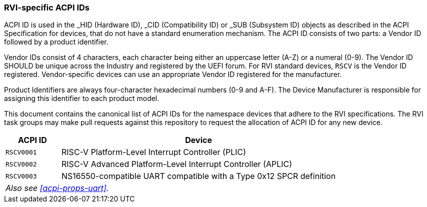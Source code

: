 [[acpi-ids]]
=== RVI-specific ACPI IDs

ACPI ID is used in the _HID (Hardware ID), _CID (Compatibility ID) or
_SUB (Subsystem ID) objects as described in the ACPI Specification for
devices, that do not have a standard enumeration mechanism. The ACPI ID
consists of two parts: a Vendor ID followed by a product identifier.

Vendor IDs consist of 4 characters, each character being either an
uppercase letter (A-Z) or a numeral (0-9). The Vendor ID SHOULD be
unique across the Industry and registered by the UEFI forum. For RVI
standard devices, `RSCV` is the Vendor ID registered. Vendor-specific
devices can use an appropriate Vendor ID registered for the manufacturer.

Product Identifiers are always four-character hexadecimal numbers (0-9
and A-F). The Device Manufacturer is responsible for assigning this
identifier to each product model.

This document contains the canonical list of ACPI IDs for the namespace
devices that adhere to the RVI specifications. The RVI task groups may
make pull requests against this repository to request the allocation of
ACPI ID for any new device.

[width=100%]
[%header, cols="5,25"]
|===
| ACPI ID     ^| Device
| `RSCV0001`     | RISC-V Platform-Level Interrupt Controller (PLIC)
| `RSCV0002`     | RISC-V Advanced Platform-Level Interrupt Controller (APLIC)
| `RSCV0003`     | NS16550-compatible UART compatible with a Type 0x12 SPCR definition
2+| _Also see <<acpi-props-uart>>._
|===
